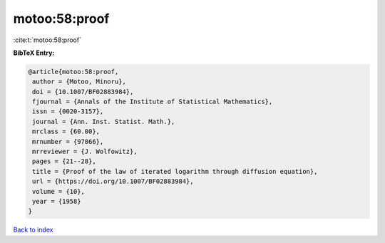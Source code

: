 motoo:58:proof
==============

:cite:t:`motoo:58:proof`

**BibTeX Entry:**

.. code-block:: bibtex

   @article{motoo:58:proof,
    author = {Motoo, Minoru},
    doi = {10.1007/BF02883984},
    fjournal = {Annals of the Institute of Statistical Mathematics},
    issn = {0020-3157},
    journal = {Ann. Inst. Statist. Math.},
    mrclass = {60.00},
    mrnumber = {97866},
    mrreviewer = {J. Wolfowitz},
    pages = {21--28},
    title = {Proof of the law of iterated logarithm through diffusion equation},
    url = {https://doi.org/10.1007/BF02883984},
    volume = {10},
    year = {1958}
   }

`Back to index <../By-Cite-Keys.rst>`_
